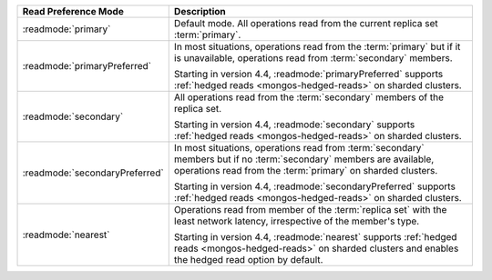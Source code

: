 .. list-table::
   :header-rows: 1
   :widths: 20 50

   * - Read Preference Mode
     - Description
   * - :readmode:`primary`
     - Default mode. All operations read from the current replica set
       :term:`primary`.

       .. include:: /includes/extracts/transactions-read-pref.rst

   * - :readmode:`primaryPreferred`
     - In most situations, operations read from the :term:`primary` but
       if it is unavailable, operations read from :term:`secondary`
       members.
       
       Starting in version 4.4, :readmode:`primaryPreferred` supports
       :ref:`hedged reads <mongos-hedged-reads>` on sharded clusters.

   * - :readmode:`secondary`
     - All operations read from the :term:`secondary` members of the
       replica set.
       
       Starting in version 4.4, :readmode:`secondary` supports
       :ref:`hedged reads <mongos-hedged-reads>` on sharded clusters.

   * - :readmode:`secondaryPreferred`
     - In most situations, operations read from :term:`secondary`
       members but if no :term:`secondary` members are available,
       operations read from the :term:`primary`  on sharded clusters.

       Starting in version 4.4, :readmode:`secondaryPreferred` supports
       :ref:`hedged reads <mongos-hedged-reads>`  on sharded clusters.

   * - :readmode:`nearest`
     - Operations read from member of the :term:`replica
       set` with the least network latency, irrespective of the member's type.

       Starting in version 4.4, :readmode:`nearest` supports
       :ref:`hedged reads <mongos-hedged-reads>` on sharded clusters
       and enables the hedged read option by default.
